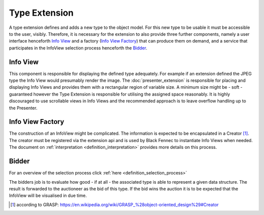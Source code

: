 Type Extension
==============
A type extension defines and adds a new type to the object model. For this new type to be usable it must be accessible to the user, visibly. Therefore, it is necessary for the extension to also provide three further components, namely a user interface henceforth `Info View`_ and a factory (`Info View Factory`_) that can produce them on demand, and a service that participates in the InfoView selection process henceforth the Bidder_.

.. uml::
    
    @startuml

    hide circle
    hide members
    hide methods

    skinparam class {
        BackgroundColor #EEE
        ArrowColor Black
        BorderColor Black
    }
    
    title Basic Type Extension Overview
    
    class Auctioneer {}
    note top of Auctioneer: Not part of this document

    package "TypeExtension" {
        class Type {}
        class InfoView {}
        class InfoViewFactory {}
        class Bidder {}
    
        InfoViewFactory -> InfoView  : (4) creates
        Bidder -left> Type : (2) advertises
        Type <-- InfoView : (5) displays
    }

    Auctioneer -> InfoViewFactory : (3) awards interpretation to
    Auctioneer -> Bidder : (1) consolidates with
    

    @enduml

.. _info_view:
.. _definition_info_view:

Info View
"""""""""
This component is responsible for displaying the defined type adequately. For example if an extension defined the JPEG type the Info View would presumably render the image. The :doc:`presenter_extension` is responsible for placing and displaying Info Views and provides them with a rectangular region of variable size. A minimum size might be - soft - guaranteed however the Type Extension is responsible for utilising the assigned space reasonably. It is highly discouraged to use scrollable views in Info Views and the recommended approach is to leave overflow handling up to the Presenter.

.. _info_view_factory:

Info View Factory
"""""""""""""""""
The construction of an InfoView might be complicated. The information is expected to be encapsulated in a Creator [#]_. The creator must be registered via the extension api and is used by Black Fennec to instantiate Info Views when needed. The document on :ref:`interpretation <definition_interpretation>` provides more details on this process.

Bidder
""""""
For an overview of the selection process click :ref:`here <definition_selection_process>`

The bidders job is to evaluate how good - if at all - the associated type is able to represent a given data structure. The result is forwarded to the auctioneer as the bid of this type. If the bid wins the auction it is to be expected that the InfoView will be visualised in due time.

.. [#] according to GRASP: https://en.wikipedia.org/wiki/GRASP_%28object-oriented_design%29#Creator
